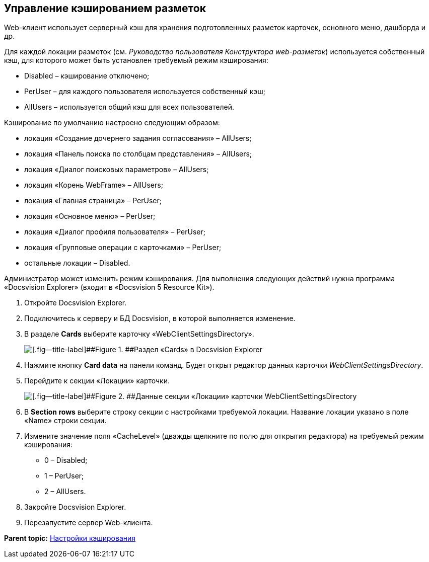 
== Управление кэшированием разметок

Web-клиент использует серверный кэш для хранения подготовленных разметок карточек, основного меню, дашборда и др.

Для каждой локации разметок (см. [.dfn .term]_Руководство пользователя Конструктора web-разметок_) используется собственный кэш, для которого может быть установлен требуемый режим кэширования:

* Disabled – кэширование отключено;
* PerUser – для каждого пользователя используется собственный кэш;
* AllUsers – используется общий кэш для всех пользователей.

Кэширование по умолчанию настроено следующим образом:

* локация «Создание дочернего задания согласования» – AllUsers;
* локация «Панель поиска по столбцам представления» – AllUsers;
* локация «Диалог поисковых параметров» – AllUsers;
* локация «Корень WebFrame» – AllUsers;
* локация «Главная страница» – PerUser;
* локация «Основное меню» – PerUser;
* локация «Диалог профиля пользователя» – PerUser;
* локация «Групповые операции с карточками» – PerUser;
* остальные локации – Disabled.

Администратор может изменить режим кэширования. Для выполнения следующих действий нужна программа «Docsvision Explorer» (входит в «Docsvision 5 Resource Kit»).

. Откройте Docsvision Explorer.
. Подключитесь к серверу и БД Docsvision, в которой выполняется изменение.
. В разделе [.ph .uicontrol]*Cards* выберите карточку «WebClientSettingsDirectory».
+
image::dvExplorerWebClientDirectory.png[[.fig--title-label]##Figure 1. ##Раздел «Cards» в Docsvision Explorer]
. Нажмите кнопку [.ph .uicontrol]*Card data* на панели команд. Будет открыт редактор данных карточки [.dfn .term]_WebClientSettingsDirectory_.
. Перейдите к секции «Локации» карточки.
+
image::dvExplorerWebClientDirectoryLocations.png[[.fig--title-label]##Figure 2. ##Данные секции «Локации» карточки WebClientSettingsDirectory]
. В [.ph .uicontrol]*Section rows* выберите строку секции с настройками требуемой локации. Название локации указано в поле «Name» строки секции.
. Измените значение поля «CacheLevel» (дважды щелкните по полю для открытия редактора) на требуемый режим кэширования:
* 0 – Disabled;
* 1 – PerUser;
* 2 – AllUsers.
. Закройте Docsvision Explorer.
. Перезапустите сервер Web-клиента.

*Parent topic:* xref:../topics/CacheConf.html[Настройки кэширования]
